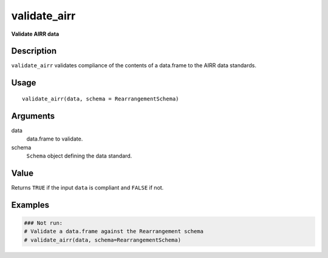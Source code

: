 validate_airr
-------------

**Validate AIRR data**

Description
~~~~~~~~~~~

``validate_airr`` validates compliance of the contents of a data.frame
to the AIRR data standards.

Usage
~~~~~

::

    validate_airr(data, schema = RearrangementSchema)

Arguments
~~~~~~~~~

data
    data.frame to validate.
schema
    ``Schema`` object defining the data standard.

Value
~~~~~

Returns ``TRUE`` if the input ``data`` is compliant and ``FALSE`` if
not.

Examples
~~~~~~~~

.. code:: r

    ### Not run:
    # Validate a data.frame against the Rearrangement schema
    # validate_airr(data, schema=RearrangementSchema)
